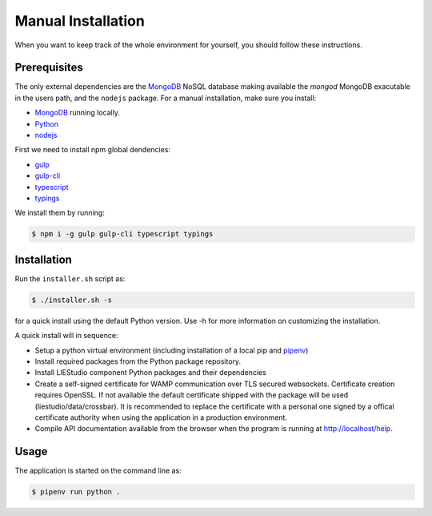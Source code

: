 .. _manual:

Manual Installation
===================
When you want to keep track of the whole environment for yourself, you should follow these
instructions.

Prerequisites
-------------
The only external dependencies are the MongoDB_ NoSQL database
making available the `mongod` MongoDB exacutable in the users path, and the ``nodejs`` package.
For a manual installation, make sure you install:

* MongoDB_ running locally.
* Python_
* nodejs_

First we need to install npm global dendencies:

* gulp_
* gulp-cli_
* typescript_
* typings_

We install them by running:

.. code-block:: bash

    $ npm i -g gulp gulp-cli typescript typings


Installation
------------
Run the ``installer.sh`` script as:

.. code-block:: bash

    $ ./installer.sh -s

for a quick install using the default Python version. Use -h for more information on
customizing the installation.

A quick install will in sequence:

* Setup a python virtual environment (including installation of a local pip and pipenv_)
* Install required packages from the Python package repository.
* Install LIEStudio component Python packages and their dependencies
* Create a self-signed certificate for WAMP communication over TLS secured websockets.
  Certificate creation requires OpenSSL. If not available the default certificate
  shipped with the package will be used (liestudio/data/crossbar).
  It is recommended to replace the certificate with a personal one signed by a offical
  certificate authority when using the application in a production environment.
* Compile API documentation available from the browser when the program is running at
  http://localhost/help.
  
Usage
-----
The application is started on the command line as:

.. code-block:: bash

    $ pipenv run python .

.. _gulp: http://gulpjs.com/
.. _gulp-cli: https://github.com/gulpjs/gulp-cli
.. _typescript: https://www.typescriptlang.org/
.. _typings: https://github.com/typings/typings


.. _Docker: https://www.docker.com/
.. _MongoDB: https://www.mongodb.com
.. _pipenv: https://github.com/kennethreitz/pipenv_
.. _Python: https://www.python.org/download/releases/2.7/
.. _nodejs: https://nodejs.org/en/